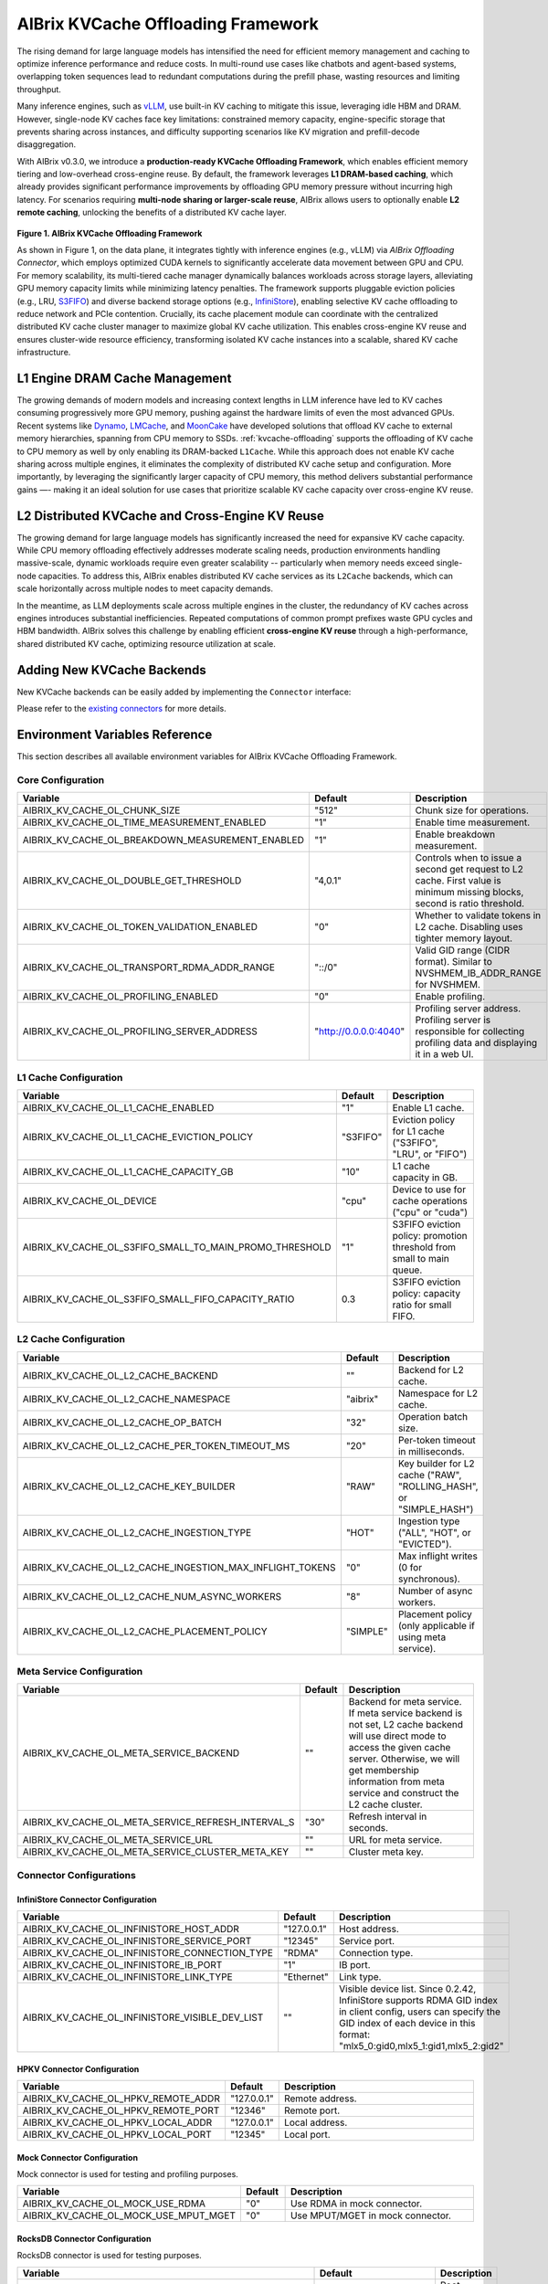.. _aibrix_kvcache-offloading-framework:

===================================
AIBrix KVCache Offloading Framework
===================================

The rising demand for large language models has intensified the need for efficient memory management and caching to optimize inference performance and reduce costs. In multi-round use cases like chatbots and agent-based systems, overlapping token sequences lead to redundant computations during the prefill phase, wasting resources and limiting throughput.

Many inference engines, such as `vLLM <https://github.com/vllm-project/vllm>`_, use built-in KV caching to mitigate this issue, leveraging idle HBM and DRAM. However, single-node KV caches face key limitations: constrained memory capacity, engine-specific storage that prevents sharing across instances, and difficulty supporting scenarios like KV migration and prefill-decode disaggregation.

With AIBrix v0.3.0, we introduce a **production-ready KVCache Offloading Framework**, which enables efficient memory tiering and low-overhead cross-engine reuse. By default, the framework leverages **L1 DRAM-based caching**, which already provides significant performance improvements by offloading GPU memory pressure without incurring high latency. For scenarios requiring **multi-node sharing or larger-scale reuse**, AIBrix allows users to optionally enable **L2 remote caching**, unlocking the benefits of a distributed KV cache layer.

.. figure:: ../assets/images/aibrix-kvcache-offloading-arch-overview.png
  :alt: aibrix-kvcache-offloading-arch-overview
  :width: 80%
  :align: center

**Figure 1. AIBrix KVCache Offloading Framework**

As shown in Figure 1, on the data plane, it integrates tightly with inference engines (e.g., vLLM) via *AIBrix Offloading Connector*, which employs optimized CUDA kernels to significantly accelerate data movement between GPU and CPU. For memory scalability, its multi-tiered cache manager dynamically balances workloads across storage layers, alleviating GPU memory capacity limits while minimizing latency penalties. The framework supports pluggable eviction policies (e.g., LRU, `S3FIFO <https://blog.jasony.me/system/cache/2023/08/01/s3fifo>`_) and diverse backend storage options (e.g., `InfiniStore <https://github.com/bytedance/InfiniStore>`_), enabling selective KV cache offloading to reduce network and PCIe contention. Crucially, its cache placement module can coordinate with the centralized distributed KV cache cluster manager to maximize global KV cache utilization. This enables cross-engine KV reuse and ensures cluster-wide resource efficiency, transforming isolated KV cache instances into a scalable, shared KV cache infrastructure.

L1 Engine DRAM Cache Management
-------------------------------

The growing demands of modern models and increasing context lengths in LLM inference have led to KV caches consuming progressively more GPU memory, pushing against the hardware limits of even the most advanced GPUs. Recent systems like `Dynamo <https://github.com/ai-dynamo/dynamo>`_, `LMCache <https://github.com/LMCache/LMCache>`_, and `MoonCake <https://github.com/kvcache-ai/Mooncake>`_ have developed solutions that offload KV cache to external memory hierarchies, spanning from CPU memory to SSDs. :ref:`kvcache-offloading` supports the offloading of KV cache to CPU memory as well by only enabling its DRAM-backed ``L1Cache``. While this approach does not enable KV cache sharing across multiple engines, it eliminates the complexity of distributed KV cache setup and configuration. More importantly, by leveraging the significantly larger capacity of CPU memory, this method delivers substantial performance gains —- making it an ideal solution for use cases that prioritize scalable KV cache capacity over cross-engine KV reuse.


L2 Distributed KVCache and Cross-Engine KV Reuse
------------------------------------------------

The growing demand for large language models has significantly increased the need for expansive KV cache capacity. While CPU memory offloading effectively addresses moderate scaling needs, production environments handling massive-scale, dynamic workloads require even greater scalability -- particularly when memory needs exceed single-node capacities. To address this, AIBrix enables distributed KV cache services as its ``L2Cache`` backends, which can scale horizontally across multiple nodes to meet capacity demands.

In the meantime, as LLM deployments scale across multiple engines in the cluster, the redundancy of KV caches across engines introduces substantial inefficiencies. Repeated computations of common prompt prefixes waste GPU cycles and HBM bandwidth. AIBrix solves this challenge by enabling efficient **cross-engine KV reuse** through a high-performance, shared distributed KV cache, optimizing resource utilization at scale.

.. figure:: ../assets/images/aibrix-infinistore-arch-overview.png
  :alt: aibrix-infinistore-arch-overview
  :width: 100%
  :align: center


Adding New KVCache Backends
---------------------------

New KVCache backends can be easily added by implementing the ``Connector`` interface:

.. code-block:: python
  :linenos:

  @dataclass
  class ConnectorFeature:
      """The features of the kv cache connector.
      Args:
          mput_mget: Whether the kv cache connector supports mput/mget
          prefetch: Whether the kv cache connector supports prefetch.
          rdma: Whether the kv cache connector supports RDMA.
      """
  
      mput_mget: bool = False
      prefetch: bool = False
      rdma: bool = False
  
  
  @dataclass
  class ConnectorRegisterDescriptor:
      """The register descriptor"""
  
      pass
  
  
  class Connector(Generic[K, V]):
      """Connector interface."""
  
      @classmethod
      @abstractmethod
      def from_envs(cls, conn_id: str, executor: Executor, **kwargs):
          """Create a connector from environment variables."""
          raise NotImplementedError
  
      @property
      @abstractmethod
      def name(self) -> str:
          raise NotImplementedError
  
      @property
      @abstractmethod
      def feature(self) -> ConnectorFeature:
          """Get the feature of the connector.
          Returns:
              The feature of the kv cache service.
          """
          raise NotImplementedError
  
      @abstractmethod
      def open(self) -> Status:
          """Open a connection."""
          raise NotImplementedError
  
      @abstractmethod
      def close(self) -> Status:
          """Close a connection."""
          raise NotImplementedError
  
      async def prefetch(self, keys: Sequence[K]) -> None:
          """Prefetch a list of keys.
          Args:
              keys: The keys of the kv tensors.
          """
          pass
  
      @abstractmethod
      async def exists(self, key: K) -> Status:
          """Check if key is in the store."""
          raise NotImplementedError
  
      @abstractmethod
      async def get(self, key: K, mr: MemoryRegion) -> Status:
          """Get a value.
          Args:
              key: The key of the kv tensor.
              mr: The memory region to place the fetched kv tensor.
          Returns:
              The status of the get operation.
          """
          raise NotImplementedError
  
      @abstractmethod
      async def put(self, key: K, mr: MemoryRegion) -> Status:
          """Put a key value pair.
          Args:
              key: The key of the kv cache.
              mr: The memory region holding the kv tensors.
          Returns:
              The status of the put operation.
          """
          raise NotImplementedError
  
      def register_slabs(self, slabs: List[torch.Tensor]) -> Status:
          """Register slabs with backend-specific register function.
          Args:
              slabs: slabs to be registered.
          Returns:
              Status of the register operation.
          """
          raise NotImplementedError
  
      def get_batches(
          self,
          keys: Sequence[K],
          mrs: Sequence[MemoryRegion],
          batch_size: int,
      ) -> Sequence[Sequence[Tuple[K, MemoryRegion]]]:
          """Get a list of key MR batches that is used for mput and mget
          operations.
  
          Args:
              keys: The keys of the kv tensors.
              mrs: Memory regions holding the kv tensors.
              batch_size: The maximum number of key MR pairs in a batch.
          Returns:
              List of key MR batches.
          """
          raise NotImplementedError
  
      async def mget(
          self, keys: Sequence[K], mrs: Sequence[MemoryRegion]
      ) -> Sequence[Status]:
          """MGet a list of values. This function is optional and only connectors
          have mput_mget feature enabled can implement this function.
          Args:
              keys: The keys of the kv tensors.
              mrs: Memory regions to hold the fetched kv tensors.
          Returns:
              List of statuses.
          """
          raise NotImplementedError
  
      async def mput(
          self, keys: Sequence[K], mrs: Sequence[MemoryRegion]
      ) -> Sequence[Status]:
          """MPut a list of key value pairs. This function is optional and only
          connectors have mput_mget feature enabled can implement this function.
          Args:
              keys: The keys of the kv tensors.
              mrs: Memory regions holding the kv tensors.
          Returns:
              List of statuses.
          """
          raise NotImplementedError
  
      @abstractmethod
      async def delete(self, key: K) -> Status:
          """Delete a key.
          Args:
              key: The key of the kv cache.
          Returns:
              The status of the delete operation.
          """
          raise NotImplementedError
  
Please refer to the `existing connectors <https://github.com/vllm-project/aibrix/tree/main/python/aibrix_kvcache/aibrix_kvcache/l2/connectors>`_ for more details.

Environment Variables Reference
-------------------------------

This section describes all available environment variables for AIBrix KVCache Offloading Framework.

Core Configuration
^^^^^^^^^^^^^^^^^^

.. list-table::
   :header-rows: 1
   :widths: 30 10 60

   * - Variable
     - Default
     - Description
   * - AIBRIX_KV_CACHE_OL_CHUNK_SIZE
     - "512"
     - Chunk size for operations.
   * - AIBRIX_KV_CACHE_OL_TIME_MEASUREMENT_ENABLED
     - "1"
     - Enable time measurement.
   * - AIBRIX_KV_CACHE_OL_BREAKDOWN_MEASUREMENT_ENABLED
     - "1"
     - Enable breakdown measurement.
   * - AIBRIX_KV_CACHE_OL_DOUBLE_GET_THRESHOLD
     - "4,0.1"
     - Controls when to issue a second get request to L2 cache. First value is minimum missing blocks, second is ratio threshold.
   * - AIBRIX_KV_CACHE_OL_TOKEN_VALIDATION_ENABLED
     - "0"
     - Whether to validate tokens in L2 cache. Disabling uses tighter memory layout.
   * - AIBRIX_KV_CACHE_OL_TRANSPORT_RDMA_ADDR_RANGE
     - "::/0"
     - Valid GID range (CIDR format). Similar to NVSHMEM_IB_ADDR_RANGE for NVSHMEM.
   * - AIBRIX_KV_CACHE_OL_PROFILING_ENABLED
     - "0"
     - Enable profiling.
   * - AIBRIX_KV_CACHE_OL_PROFILING_SERVER_ADDRESS
     - "http://0.0.0.0:4040"
     - Profiling server address. Profiling server is responsible for collecting profiling data and displaying it in a web UI.

L1 Cache Configuration
^^^^^^^^^^^^^^^^^^^^^^

.. list-table::
   :header-rows: 1
   :widths: 30 10 60

   * - Variable
     - Default
     - Description
   * - AIBRIX_KV_CACHE_OL_L1_CACHE_ENABLED
     - "1"
     - Enable L1 cache.
   * - AIBRIX_KV_CACHE_OL_L1_CACHE_EVICTION_POLICY
     - "S3FIFO"
     - Eviction policy for L1 cache ("S3FIFO", "LRU", or "FIFO")
   * - AIBRIX_KV_CACHE_OL_L1_CACHE_CAPACITY_GB
     - "10"
     - L1 cache capacity in GB.
   * - AIBRIX_KV_CACHE_OL_DEVICE
     - "cpu"
     - Device to use for cache operations ("cpu" or "cuda")
   * - AIBRIX_KV_CACHE_OL_S3FIFO_SMALL_TO_MAIN_PROMO_THRESHOLD
     - "1"
     - S3FIFO eviction policy: promotion threshold from small to main queue.
   * - AIBRIX_KV_CACHE_OL_S3FIFO_SMALL_FIFO_CAPACITY_RATIO
     - 0.3
     - S3FIFO eviction policy: capacity ratio for small FIFO.

L2 Cache Configuration
^^^^^^^^^^^^^^^^^^^^^^

.. list-table::
   :header-rows: 1
   :widths: 30 10 60

   * - Variable
     - Default
     - Description
   * - AIBRIX_KV_CACHE_OL_L2_CACHE_BACKEND
     - ""
     - Backend for L2 cache.
   * - AIBRIX_KV_CACHE_OL_L2_CACHE_NAMESPACE
     - "aibrix"
     - Namespace for L2 cache.
   * - AIBRIX_KV_CACHE_OL_L2_CACHE_OP_BATCH
     - "32"
     - Operation batch size.
   * - AIBRIX_KV_CACHE_OL_L2_CACHE_PER_TOKEN_TIMEOUT_MS
     - "20"
     - Per-token timeout in milliseconds.
   * - AIBRIX_KV_CACHE_OL_L2_CACHE_KEY_BUILDER
     - "RAW"
     - Key builder for L2 cache ("RAW", "ROLLING_HASH", or "SIMPLE_HASH")
   * - AIBRIX_KV_CACHE_OL_L2_CACHE_INGESTION_TYPE
     - "HOT"
     - Ingestion type ("ALL", "HOT", or "EVICTED").
   * - AIBRIX_KV_CACHE_OL_L2_CACHE_INGESTION_MAX_INFLIGHT_TOKENS
     - "0"
     - Max inflight writes (0 for synchronous).
   * - AIBRIX_KV_CACHE_OL_L2_CACHE_NUM_ASYNC_WORKERS
     - "8"
     - Number of async workers.
   * - AIBRIX_KV_CACHE_OL_L2_CACHE_PLACEMENT_POLICY
     - "SIMPLE"
     - Placement policy (only applicable if using meta service).

Meta Service Configuration
^^^^^^^^^^^^^^^^^^^^^^^^^^

.. list-table::
   :header-rows: 1
   :widths: 30 10 60

   * - Variable
     - Default
     - Description
   * - AIBRIX_KV_CACHE_OL_META_SERVICE_BACKEND
     - ""
     - Backend for meta service. If meta service backend is not set, L2 cache backend will use direct mode to access the given cache server. Otherwise, we will get membership information from meta service and construct the L2 cache cluster.
   * - AIBRIX_KV_CACHE_OL_META_SERVICE_REFRESH_INTERVAL_S
     - "30"
     - Refresh interval in seconds.
   * - AIBRIX_KV_CACHE_OL_META_SERVICE_URL
     - ""
     - URL for meta service.
   * - AIBRIX_KV_CACHE_OL_META_SERVICE_CLUSTER_META_KEY
     - ""
     - Cluster meta key.

Connector Configurations
^^^^^^^^^^^^^^^^^^^^^^^^

InfiniStore Connector Configuration
"""""""""""""""""""""""""""""""""""

.. list-table::
   :header-rows: 1
   :widths: 30 10 60

   * - Variable
     - Default
     - Description
   * - AIBRIX_KV_CACHE_OL_INFINISTORE_HOST_ADDR
     - "127.0.0.1"
     - Host address.
   * - AIBRIX_KV_CACHE_OL_INFINISTORE_SERVICE_PORT
     - "12345"
     - Service port.
   * - AIBRIX_KV_CACHE_OL_INFINISTORE_CONNECTION_TYPE
     - "RDMA"
     - Connection type.
   * - AIBRIX_KV_CACHE_OL_INFINISTORE_IB_PORT
     - "1"
     - IB port.
   * - AIBRIX_KV_CACHE_OL_INFINISTORE_LINK_TYPE
     - "Ethernet"
     - Link type.
   * - AIBRIX_KV_CACHE_OL_INFINISTORE_VISIBLE_DEV_LIST
     - ""
     - Visible device list. Since 0.2.42, InfiniStore supports RDMA GID index in client config, users can specify the GID index of each device in this format: "mlx5_0:gid0,mlx5_1:gid1,mlx5_2:gid2"

HPKV Connector Configuration
""""""""""""""""""""""""""""

.. list-table::
   :header-rows: 1
   :widths: 30 10 60

   * - Variable
     - Default
     - Description
   * - AIBRIX_KV_CACHE_OL_HPKV_REMOTE_ADDR
     - "127.0.0.1"
     - Remote address.
   * - AIBRIX_KV_CACHE_OL_HPKV_REMOTE_PORT
     - "12346"
     - Remote port.
   * - AIBRIX_KV_CACHE_OL_HPKV_LOCAL_ADDR
     - "127.0.0.1"
     - Local address.
   * - AIBRIX_KV_CACHE_OL_HPKV_LOCAL_PORT
     - "12345"
     - Local port.

Mock Connector Configuration
""""""""""""""""""""""""""""

Mock connector is used for testing and profiling purposes.

.. list-table::
   :header-rows: 1
   :widths: 30 10 60

   * - Variable
     - Default
     - Description
   * - AIBRIX_KV_CACHE_OL_MOCK_USE_RDMA
     - "0"
     - Use RDMA in mock connector.
   * - AIBRIX_KV_CACHE_OL_MOCK_USE_MPUT_MGET
     - "0"
     - Use MPUT/MGET in mock connector.

RocksDB Connector Configuration
"""""""""""""""""""""""""""""""

RocksDB connector is used for testing purposes.

.. list-table::
   :header-rows: 1
   :widths: 30 10 60

   * - Variable
     - Default
     - Description
   * - AIBRIX_KV_CACHE_OL_ROCKSDB_ROOT
     - "~/.kv_cache_ol/rocksdb"
     - Root directory for RocksDB.
   * - AIBRIX_KV_CACHE_OL_ROCKSDB_TTL_S
     - "600"
     - TTL in seconds.
   * - AIBRIX_KV_CACHE_OL_ROCKSDB_WRITE_BUFFER_SIZE
     - "67108864"
     - Write buffer size. Default 64MB.
   * - AIBRIX_KV_CACHE_OL_ROCKSDB_TARGET_FILE_SIZE_BASE
     - "67108864"
     - Target file size base. Default 64MB.
   * - AIBRIX_KV_CACHE_OL_ROCKSDB_MAX_WRITE_BUFFER_NUMBER
     - "3"
     - Max write buffers.
   * - AIBRIX_KV_CACHE_OL_ROCKSDB_MAX_TOTAL_WAL_SIZE
     - "134217728"
     - Max total WAL size. Default 128MB.
   * - AIBRIX_KV_CACHE_OL_ROCKSDB_MAX_BACKGROUND_JOBS
     - "8"
     - Max background jobs.
